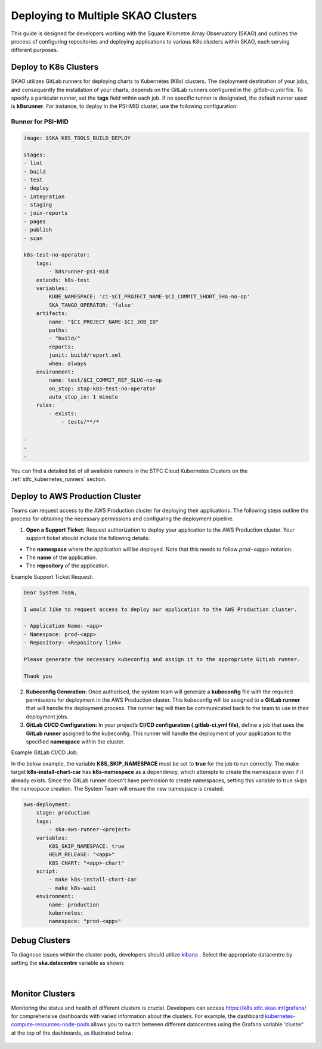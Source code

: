 ***********************************
Deploying to Multiple SKAO Clusters
***********************************

This guide is designed for developers working with the Square Kilometre Array Observatory (SKAO) and outlines the process of configuring repositories and deploying applications to various K8s clusters within SKAO, each serving different purposes.

Deploy to K8s Clusters
======================

SKAO utilizes GitLab runners for deploying charts to Kubernetes (K8s) clusters. The deployment destination of your jobs, and consequently the installation of your charts, depends on the GitLab runners configured in the `.gitlab-ci.yml` file. To specify a particular runner, set the **tags** field within each job. If no specific runner is designated, the default runner used is **k8srunner**. For instance, to deploy in the PSI-MID cluster, use the following configuration:

Runner for PSI-MID
------------------

.. code-block::

    image: $SKA_K8S_TOOLS_BUILD_DEPLOY

    stages:
    - lint
    - build
    - test
    - deploy
    - integration
    - staging
    - join-reports
    - pages
    - publish
    - scan

    k8s-test-no-operator:
        tags:
            - k8srunner-psi-mid
        extends: k8s-test
        variables:
            KUBE_NAMESPACE: 'ci-$CI_PROJECT_NAME-$CI_COMMIT_SHORT_SHA-no-op'
            SKA_TANGO_OPERATOR: 'false'
        artifacts:
            name: "$CI_PROJECT_NAME-$CI_JOB_ID"
            paths:
            - "build/"
            reports:
            junit: build/report.xml
            when: always
        environment:
            name: test/$CI_COMMIT_REF_SLUG-no-op
            on_stop: stop-k8s-test-no-operator
            auto_stop_in: 1 minute
        rules:
            - exists:
                - tests/**/*

    .
    .
    .

You can find a detailed list of all available runners in the STFC Cloud Kubernetes Clusters on the :ref:`stfc_kubernetes_runners` section.

Deploy to AWS Production Cluster
================================

Teams can request access to the AWS Production cluster for deploying their applications. The following steps outline the process for obtaining the necessary permissions and configuring the deployment pipeline.

1. **Open a Support Ticket:** Request authorization to deploy your application to the AWS Production cluster. Your support ticket should include the following details:

- The **namespace** where the application will be deployed. Note that this needs to follow `prod-<app>` notation.
- The **name** of the application.
- The **repository** of the application.

Example Support Ticket Request:

.. code-block::

	Dear System Team,

	I would like to request access to deploy our application to the AWS Production cluster.

	- Application Name: <app>
	- Namespace: prod-<app>
	- Repository: <Repository link>

	Please generate the necessary kubeconfig and assign it to the appropriate GitLab runner.

	Thank you

2. **Kubeconfig Generation:** Once authorised, the system team will generate a **kubeconfig** file with the required permissions for deployment in the AWS Production cluster. This kubeconfig will be assigned to a **GitLab runner** that will handle the deployment process. The runner tag will then be communicated back to the team to use in their deployment jobs.

3. **GitLab CI/CD Configuration:** In your project’s **CI/CD configuration (.gitlab-ci.yml file)**, define a job that uses the **GitLab runner** assigned to the kubeconfig. This runner will handle the deployment of your application to the specified **namespace** within the cluster.

Example GitLab CI/CD Job:

In the below example, the variable **K8S_SKIP_NAMESPACE** must be set to **true** for the job to run correctly. The make target **k8s-install-chart-car** has **k8s-namespace** as a dependency, which attempts to create the namespace even if it already exists. Since the GitLab runner doesn't have permission to create namespaces, setting this variable to true skips the namespace creation. The System Team will ensure the new namespace is created.

.. code-block::

    aws-deployment:
        stage: production
        tags:
            - ska-aws-runner-<project>
        variables:  
            K8S_SKIP_NAMESPACE: true
            HELM_RELEASE: "<app>"
            K8S_CHART: "<app>-chart"
        script:
            - make k8s-install-chart-car
            - make k8s-wait
        environment:
            name: production
            kubernetes:
            namespace: "prod-<app>"


Debug Clusters
==============

To diagnose issues within the cluster pods, developers should utilize `kibana <https://k8s.stfc.skao.int/kibana/app/logs/>`_ . Select the appropriate datacentre by setting the **ska.datacentre** variable as shown:

.. figure:: images/logging/kibana-datacentre-logs.png
   :scale: 60%
   :alt: Kibana interface demonstrating how to use the ska.datacentre variable for filtering logs specific to a datacentre.
   :align: center
   :figclass: figborder

|

Monitor Clusters
================

Monitoring the status and health of different clusters is crucial. Developers can access https://k8s.stfc.skao.int/grafana/ for comprehensive dashboards with varied information about the clusters. For example, the dashboard `kubernetes-compute-resources-node-pods <https://k8s.stfc.skao.int/grafana/d/200ac8fdbfbb74b39aff88118e4d1c2c/kubernetes-compute-resources-node-pods?orgId=1&refresh=10s&from=now-6h&to=now>`_ allows you to switch between different datacentres using the Grafana variable 'cluster' at the top of the dashboards, as illustrated below:

.. figure:: images/monitoring/grafana-datacentres-variable.JPG
   :scale: 60%
   :alt: Grafana interface showcasing the functionality to switch between clusters using the Grafana variable 'cluster'.
   :align: center
   :figclass: figborder
